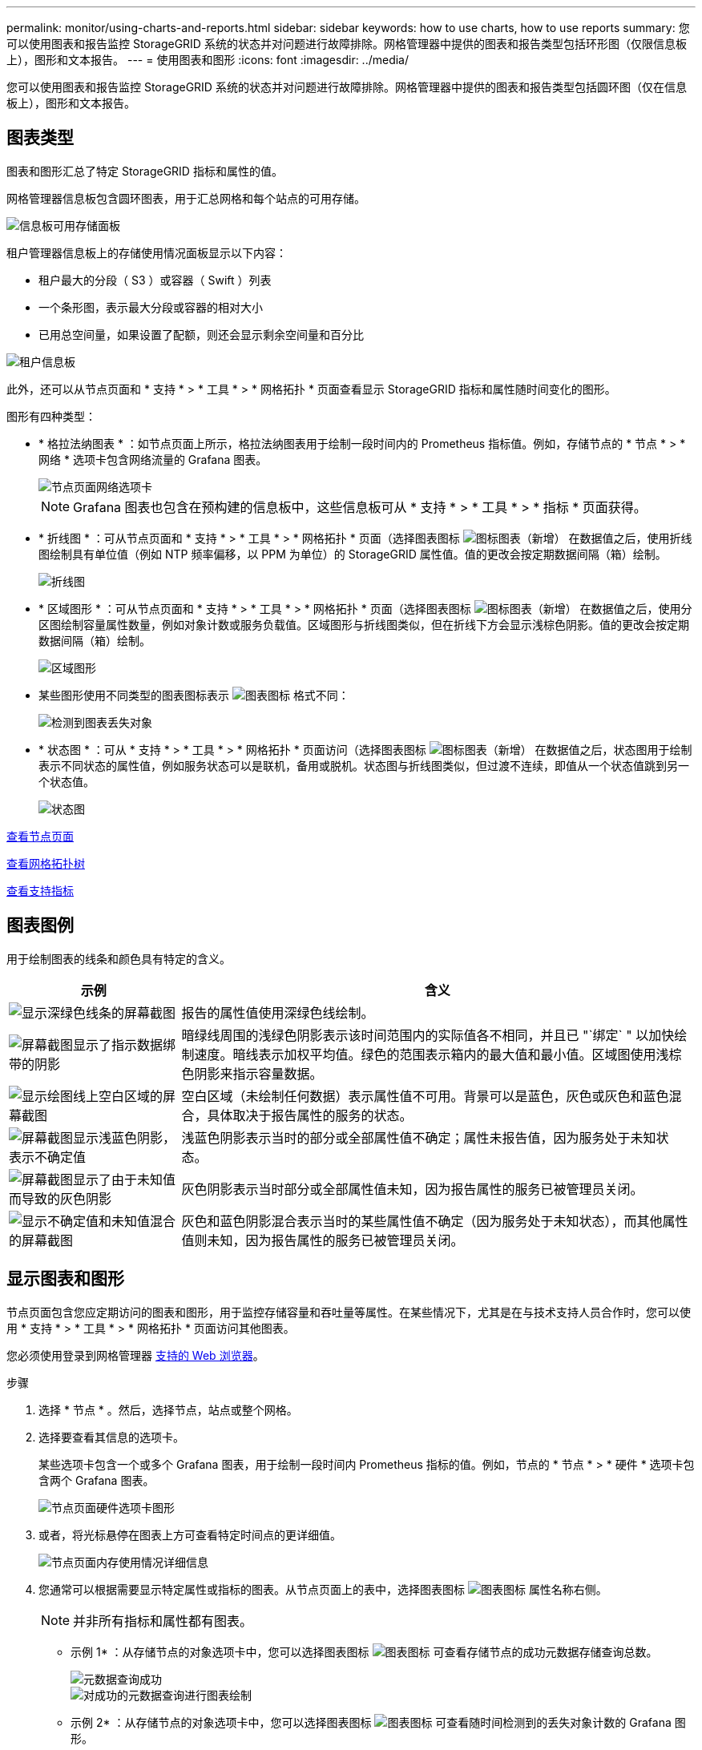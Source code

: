 ---
permalink: monitor/using-charts-and-reports.html 
sidebar: sidebar 
keywords: how to use charts, how to use reports 
summary: 您可以使用图表和报告监控 StorageGRID 系统的状态并对问题进行故障排除。网格管理器中提供的图表和报告类型包括环形图（仅限信息板上），图形和文本报告。 
---
= 使用图表和图形
:icons: font
:imagesdir: ../media/


[role="lead"]
您可以使用图表和报告监控 StorageGRID 系统的状态并对问题进行故障排除。网格管理器中提供的图表和报告类型包括圆环图（仅在信息板上），图形和文本报告。



== 图表类型

图表和图形汇总了特定 StorageGRID 指标和属性的值。

网格管理器信息板包含圆环图表，用于汇总网格和每个站点的可用存储。

image::../media/dashboard_available_storage_panel.png[信息板可用存储面板]

租户管理器信息板上的存储使用情况面板显示以下内容：

* 租户最大的分段（ S3 ）或容器（ Swift ）列表
* 一个条形图，表示最大分段或容器的相对大小
* 已用总空间量，如果设置了配额，则还会显示剩余空间量和百分比


image::../media/tenant_dashboard_with_buckets.png[租户信息板]

此外，还可以从节点页面和 * 支持 * > * 工具 * > * 网格拓扑 * 页面查看显示 StorageGRID 指标和属性随时间变化的图形。

图形有四种类型：

* * 格拉法纳图表 * ：如节点页面上所示，格拉法纳图表用于绘制一段时间内的 Prometheus 指标值。例如，存储节点的 * 节点 * > * 网络 * 选项卡包含网络流量的 Grafana 图表。
+
image::../media/nodes_page_network_tab.png[节点页面网络选项卡]

+

NOTE: Grafana 图表也包含在预构建的信息板中，这些信息板可从 * 支持 * > * 工具 * > * 指标 * 页面获得。

* * 折线图 * ：可从节点页面和 * 支持 * > * 工具 * > * 网格拓扑 * 页面（选择图表图标 image:../media/icon_chart_new_for_11_5.png["图标图表（新增）"] 在数据值之后，使用折线图绘制具有单位值（例如 NTP 频率偏移，以 PPM 为单位）的 StorageGRID 属性值。值的更改会按定期数据间隔（箱）绘制。
+
image::../media/line_graph.gif[折线图]

* * 区域图形 * ：可从节点页面和 * 支持 * > * 工具 * > * 网格拓扑 * 页面（选择图表图标 image:../media/icon_chart_new_for_11_5.png["图标图表（新增）"] 在数据值之后，使用分区图绘制容量属性数量，例如对象计数或服务负载值。区域图形与折线图类似，但在折线下方会显示浅棕色阴影。值的更改会按定期数据间隔（箱）绘制。
+
image::../media/area_graph.gif[区域图形]

* 某些图形使用不同类型的图表图标表示 image:../media/icon_chart_new_for_11_5.png["图表图标"] 格式不同：
+
image::../media/charts_lost_object_detected.png[检测到图表丢失对象]

* * 状态图 * ：可从 * 支持 * > * 工具 * > * 网格拓扑 * 页面访问（选择图表图标 image:../media/icon_chart_new_for_11_5.png["图标图表（新增）"] 在数据值之后，状态图用于绘制表示不同状态的属性值，例如服务状态可以是联机，备用或脱机。状态图与折线图类似，但过渡不连续，即值从一个状态值跳到另一个状态值。
+
image::../media/state_graph.gif[状态图]



xref:viewing-nodes-page.adoc[查看节点页面]

xref:viewing-grid-topology-tree.adoc[查看网格拓扑树]

xref:reviewing-support-metrics.adoc[查看支持指标]



== 图表图例

用于绘制图表的线条和颜色具有特定的含义。

[cols="1a,3a"]
|===
| 示例 | 含义 


 a| 
image:../media/dark_green_chart_line.gif["显示深绿色线条的屏幕截图"]
 a| 
报告的属性值使用深绿色线绘制。



 a| 
image:../media/light_green_chart_line.gif["屏幕截图显示了指示数据绑带的阴影"]
 a| 
暗绿线周围的浅绿色阴影表示该时间范围内的实际值各不相同，并且已 "`绑定` " 以加快绘制速度。暗线表示加权平均值。绿色的范围表示箱内的最大值和最小值。区域图使用浅棕色阴影来指示容量数据。



 a| 
image:../media/no_data_plotted_chart.gif["显示绘图线上空白区域的屏幕截图"]
 a| 
空白区域（未绘制任何数据）表示属性值不可用。背景可以是蓝色，灰色或灰色和蓝色混合，具体取决于报告属性的服务的状态。



 a| 
image:../media/light_blue_chart_shading.gif["屏幕截图显示浅蓝色阴影，表示不确定值"]
 a| 
浅蓝色阴影表示当时的部分或全部属性值不确定；属性未报告值，因为服务处于未知状态。



 a| 
image:../media/gray_chart_shading.gif["屏幕截图显示了由于未知值而导致的灰色阴影"]
 a| 
灰色阴影表示当时部分或全部属性值未知，因为报告属性的服务已被管理员关闭。



 a| 
image:../media/gray_blue_chart_shading.gif["显示不确定值和未知值混合的屏幕截图"]
 a| 
灰色和蓝色阴影混合表示当时的某些属性值不确定（因为服务处于未知状态），而其他属性值则未知，因为报告属性的服务已被管理员关闭。

|===


== 显示图表和图形

节点页面包含您应定期访问的图表和图形，用于监控存储容量和吞吐量等属性。在某些情况下，尤其是在与技术支持人员合作时，您可以使用 * 支持 * > * 工具 * > * 网格拓扑 * 页面访问其他图表。

您必须使用登录到网格管理器 xref:../admin/web-browser-requirements.adoc[支持的 Web 浏览器]。

.步骤
. 选择 * 节点 * 。然后，选择节点，站点或整个网格。
. 选择要查看其信息的选项卡。
+
某些选项卡包含一个或多个 Grafana 图表，用于绘制一段时间内 Prometheus 指标的值。例如，节点的 * 节点 * > * 硬件 * 选项卡包含两个 Grafana 图表。

+
image::../media/nodes_page_hardware_tab_graphs.png[节点页面硬件选项卡图形]

. 或者，将光标悬停在图表上方可查看特定时间点的更详细值。
+
image::../media/nodes_page_memory_usage_details.png[节点页面内存使用情况详细信息]

. 您通常可以根据需要显示特定属性或指标的图表。从节点页面上的表中，选择图表图标 image:../media/icon_chart_new_for_11_5.png["图表图标"] 属性名称右侧。
+

NOTE: 并非所有指标和属性都有图表。

+
* 示例 1* ：从存储节点的对象选项卡中，您可以选择图表图标 image:../media/icon_chart_new_for_11_5.png["图表图标"] 可查看存储节点的成功元数据存储查询总数。

+
image::../media/nodes_page_objects_successful_metadata_queries.png[元数据查询成功]

+
image::../media/nodes_page-objects_chart_successful_metadata_queries.png[对成功的元数据查询进行图表绘制]

+
* 示例 2* ：从存储节点的对象选项卡中，您可以选择图表图标 image:../media/icon_chart_new_for_11_5.png["图表图标"] 可查看随时间检测到的丢失对象计数的 Grafana 图形。

+
image::../media/object_count_table.png[对象计数表]

+
image::../media/charts_lost_object_detected.png[检测到图表丢失对象]

. 要显示节点页面未显示的属性的图表，请选择 * 支持 * > * 工具 * > * 网格拓扑 * 。
. 选择 *_GRID NODE_* > * 组件或 service_* > * 概述 * > * 主要 * 。
+
image::../media/nms_chart.gif[周围文本所述的屏幕截图]

. 选择图表图标 image:../media/icon_chart_new_for_11_5.png["图表图标"] 属性旁边。
+
显示内容将自动更改为 "* 报告 * > * 图表 * " 页面。此图表显示属性在过去一天的数据。





== 生成图表

图表以图形方式显示属性数据值。您可以报告数据中心站点，网格节点，组件或服务。

.您需要什么？ #8217 ；将需要什么
* 您必须使用登录到网格管理器 xref:../admin/web-browser-requirements.adoc[支持的 Web 浏览器]。
* 您必须具有特定的访问权限。


.步骤
. 选择 * 支持 * > * 工具 * > * 网格拓扑 * 。
. 选择 *_GRID NODE_* > * 组件或 service_* > * 报告 * > * 图表 * 。
. 从 * 属性 * 下拉列表中选择要报告的属性。
. 要强制 Y 轴从零开始，请取消选中 * 垂直扩展 * 复选框。
. 要以完全精确度显示值，请选中 * 原始数据 * 复选框，或者要将值舍入为最多三位小数（例如，对于以百分比形式报告的属性），请取消选中 * 原始数据 * 复选框。
. 从 * 快速查询 * 下拉列表中选择要报告的时间段。
+
选择自定义查询选项以选择特定的时间范围。

+
稍后，图表将显示。请留出几分钟时间，以表格形式列出较长的时间范围。

. 如果选择了自定义查询，请输入 * 开始日期 * 和 * 结束日期 * 自定义图表的时间段。
+
在当地时间使用格式 ` YYYY/MM/DDHH ： MM ： SS_` 。要与格式匹配，必须使用前导零。例如， 2017/4/6 7 ： 30 ： 00 验证失败。正确格式为 2017 年 4 月 06 日 07 ： 30 ： 00 。

. 选择 * 更新 * 。
+
几秒钟后会生成一个图表。请留出几分钟时间，以表格形式列出较长的时间范围。根据为查询设置的时间长度，将显示原始文本报告或聚合文本报告。


